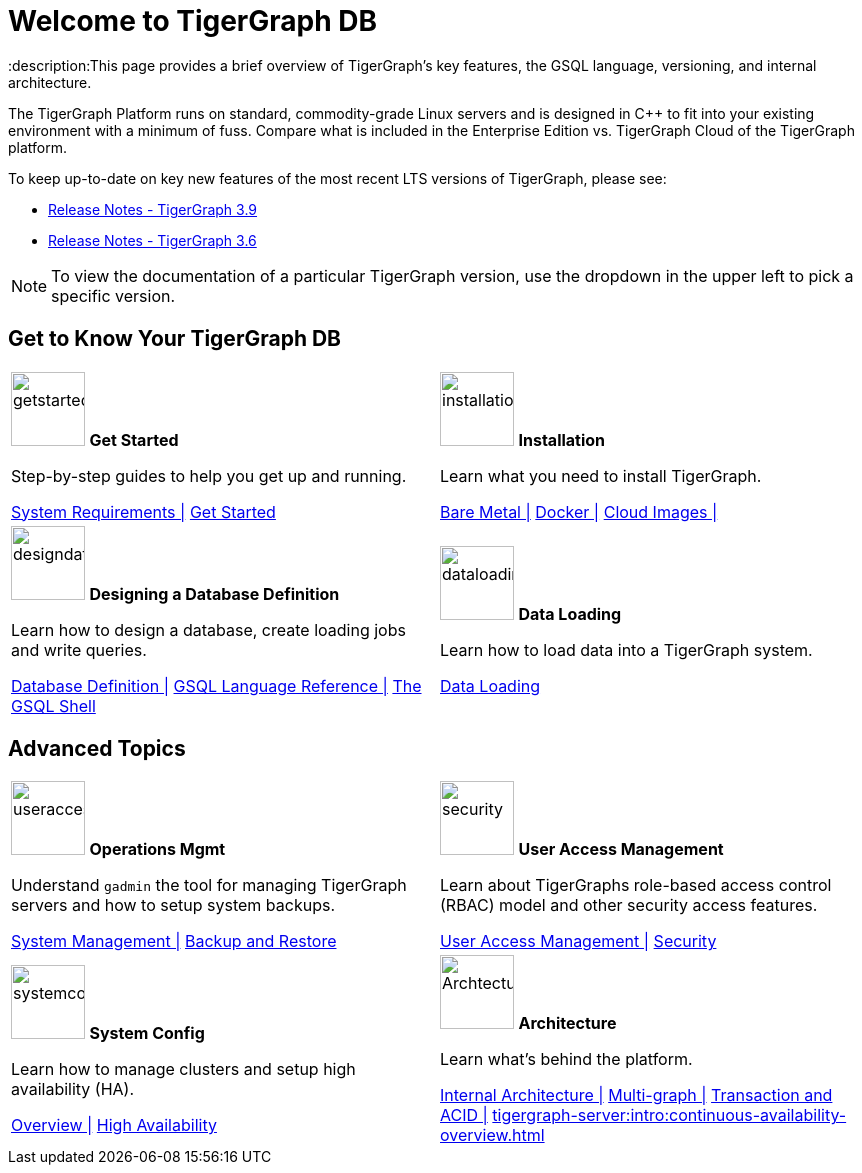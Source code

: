 = Welcome to TigerGraph DB
:description:This page provides a brief overview of TigerGraph's key features, the GSQL language, versioning, and internal architecture.
:page-aliases: introduction.adoc

//Introduction and Welcome
The TigerGraph Platform runs on standard, commodity-grade Linux servers and is designed in C++ to fit into your existing environment with a minimum of fuss.
Compare what is included in the Enterprise Edition vs. TigerGraph Cloud of the TigerGraph platform.


To keep up-to-date on key new features of the most recent LTS versions of TigerGraph, please see:

* xref:release-notes:index.adoc[Release Notes - TigerGraph 3.9]
* xref:3.6@tigergraph-server:release-notes:index.adoc[Release Notes - TigerGraph 3.6]

NOTE: To view the documentation of a particular TigerGraph version, use the dropdown in the upper left to pick a specific version.

== Get to Know Your TigerGraph DB
[.home-card,cols="2",grid=none,frame=none, separator=¦ ]
|===
¦
image:getstarted-homecard.png[alt=getstarted,width=74,height=74]
*Get Started*

Step-by-step guides to help you get up and running.

xref:tigergraph-server:installation:hw-and-sw-requirements.adoc[System Requirements |]
xref:tigergraph-server:getting-started:index.adoc[Get Started]
¦
image:installation-homecard.png[alt=installation,width=74,height=74]
*Installation*

Learn what you need to install TigerGraph.

xref:tigergraph-server:installation:bare-metal-install.adoc[Bare Metal |]
xref:tigergraph-server:getting-started:docker.adoc[Docker |]
xref:tigergraph-server:getting-started:cloud-images/index.adoc[Cloud Images |]

¦
image:designdatbase-homecard.png[alt=designdatbase,width=74,height=74]
*Designing a Database Definition*

Learn how to design a database, create loading jobs and write queries.

xref:tigergraph-server:getting-started:database-definition.adoc[Database Definition |]
xref:gsql-ref:intro:index.adoc[GSQL Language Reference |]
xref:tigergraph-server:gsql-shell:index.adoc[The GSQL Shell ]

¦
image:DataLoading-Homecard.png[alt=dataloading,width=74,height=74]
*Data Loading*

Learn how to load data into a TigerGraph system.

xref:tigergraph-server:data-loading:index.adoc[Data Loading]
|===

== Advanced Topics
[.home-card,cols="2",grid=none,frame=none, separator=¦ ]
|===
¦
image:systemmanagment-homecard.png[alt=useraccess,width=74,height=74]
*Operations Mgmt*

Understand `gadmin` the tool for managing TigerGraph servers and how to setup system backups.

xref:tigergraph-server:system-management:management-with-gadmin.adoc[System Management |]
xref:tigergraph-server:backup-and-restore:index.adoc[Backup and Restore ]

¦
image:security-homecard.png[alt=security,width=74,height=74]
*User Access Management*

Learn about TigerGraphs role-based access control (RBAC) model and other security access features.

xref:tigergraph-server:user-access:index.adoc[User Access Management |]
xref:tigergraph-server:security:index.adoc[Security ]

¦
image:systemconig-homecard.png[alt=systemconig,width=74,height=74]
*System Config*

Learn how to manage clusters and setup high availability (HA).

xref:tigergraph-server:cluster-and-ha-management:index.adoc[Overview |]
xref:tigergraph-server:cluster-and-ha-management:ha-overview.adoc[High Availability ]

¦
image:ArchtectureOverview-homecard.png[alt=ArchtectureOverview,width=74,height=74]
*Architecture*

Learn what's behind the platform.

xref:internal-architecture.adoc[Internal Architecture |]
xref:multigraph-overview.adoc[Multi-graph |]
xref:transaction-and-acid.adoc[Transaction and ACID |]
xref:tigergraph-server:intro:continuous-availability-overview.adoc[]


¦
|===


